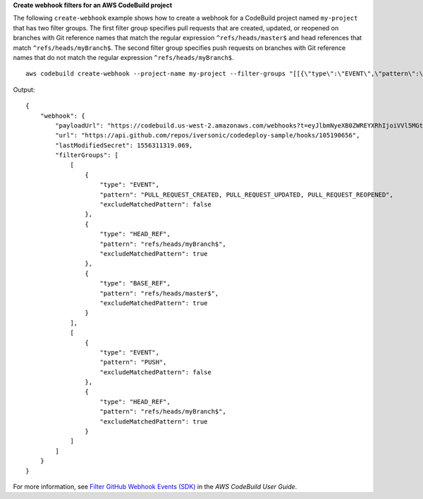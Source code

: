 **Create webhook filters for an AWS CodeBuild project**

The following ``create-webhook`` example shows how to create a webhook for a CodeBuild project named ``my-project`` that has two filter groups. The first filter group specifies pull requests that are created, updated, or reopened on branches with Git reference names that match the regular expression ``^refs/heads/master$`` and head references that match ``^refs/heads/myBranch$``.  The second filter group specifies push requests on branches with Git reference names that do not match the regular expression ``^refs/heads/myBranch$``. ::

    aws codebuild create-webhook --project-name my-project --filter-groups "[[{\"type\":\"EVENT\",\"pattern\":\"PULL_REQUEST_CREATED, PULL_REQUEST_UPDATED, PULL_REQUEST_REOPENED\"},{\"type\":\"HEAD_REF\",\"pattern\":\"^refs/heads/myBranch$\",\"excludeMatchedPattern\":true},{\"type\":\"BASE_REF\",\"pattern\":\"^refs/heads/master$\",\"excludeMatchedPattern\":true}],[{\"type\":\"EVENT\",\"pattern\":\"PUSH\"},{\"type\":\"HEAD_REF\",\"pattern\":\"^refs/heads/myBranch$\",\"excludeMatchedPattern\":true}]]"

Output::

    {
        "webhook": {
            "payloadUrl": "https://codebuild.us-west-2.amazonaws.com/webhooks?t=eyJlbmNyeXB0ZWREYXRhIjoiVVl5MGtoeGRwSzZFRXl2Wnh4bld1Z0tKZ291TVpQNEtFamQ3RDlDYWpRaGIreVFrdm9EQktIVk1NeHJEWEpmUDUrVUNOMUIyRHJRc1VxcHJ6QlNDSnljPSIsIml2UGFyYW1ldGVyU3BlYyI6InN4Tm1SeUt5MUhaUVRWbGciLCJtYXRlcmlhbFNldFNlcmlhbCI6MX0%3D&v=1",
            "url": "https://api.github.com/repos/iversonic/codedeploy-sample/hooks/105190656",
            "lastModifiedSecret": 1556311319.069,
            "filterGroups": [
                [
                    {
                        "type": "EVENT",
                        "pattern": "PULL_REQUEST_CREATED, PULL_REQUEST_UPDATED, PULL_REQUEST_REOPENED",
                        "excludeMatchedPattern": false
                    },
                    {
                        "type": "HEAD_REF",
                        "pattern": "refs/heads/myBranch$",
                        "excludeMatchedPattern": true
                    },
                    {
                        "type": "BASE_REF",
                        "pattern": "refs/heads/master$",
                        "excludeMatchedPattern": true
                    }
                ],
                [
                    {
                        "type": "EVENT",
                        "pattern": "PUSH",
                        "excludeMatchedPattern": false
                    },
                    {
                        "type": "HEAD_REF",
                        "pattern": "refs/heads/myBranch$",
                        "excludeMatchedPattern": true
                    }
                ]
            ]
        }
    }

For more information, see `Filter GitHub Webhook Events (SDK)`_ in the *AWS CodeBuild User Guide*.

.. _`Filter GitHub Webhook Events (SDK)`: https://docs.aws.amazon.com/codebuild/latest/userguide/sample-github-pull-request.html#sample-github-pull-request-filter-webhook-events-sdk